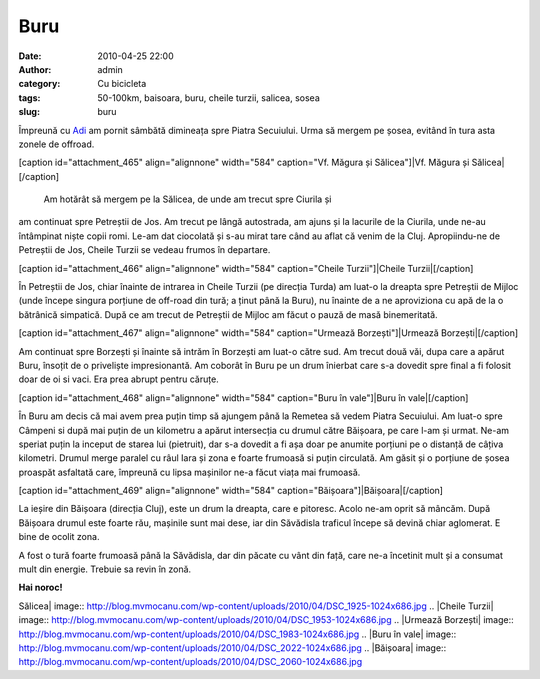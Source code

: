 Buru
####
:date: 2010-04-25 22:00
:author: admin
:category: Cu bicicleta
:tags: 50-100km, baisoara, buru, cheile turzii, salicea, sosea
:slug: buru

Împreună cu `Adi`_ am pornit sâmbătă dimineața spre Piatra Secuiului.
Urma să mergem pe șosea, evitând în tura asta zonele de offroad.

[caption id="attachment\_465" align="alignnone" width="584" caption="Vf.
Măgura și Sălicea"]\ |Vf. Măgura și Sălicea|\ [/caption]

 Am hotărât să mergem pe la Sălicea, de unde am trecut spre Ciurila și
am continuat spre Petreștii de Jos. Am trecut pe lângă autostrada, am
ajuns și la lacurile de la Ciurila, unde ne-au întâmpinat niște copii
romi. Le-am dat ciocolată și s-au mirat tare când au aflat că venim de
la Cluj. Apropiindu-ne de Petreștii de Jos, Cheile Turzii se vedeau
frumos în departare.

[caption id="attachment\_466" align="alignnone" width="584"
caption="Cheile Turzii"]\ |Cheile Turzii|\ [/caption]

În Petreștii de Jos, chiar înainte de intrarea in Cheile Turzii (pe
direcția Turda) am luat-o la dreapta spre Petreștii de Mijloc (unde
începe singura porțiune de off-road din tură; a ținut până la Buru), nu
înainte de a ne aproviziona cu apă de la o bătrânică simpatică. După ce
am trecut de Petreștii de Mijloc am făcut o pauză de masă binemeritată.

[caption id="attachment\_467" align="alignnone" width="584"
caption="Urmează Borzești"]\ |Urmează Borzești|\ [/caption]

Am continuat spre Borzești și înainte să intrăm în Borzești am luat-o
către sud. Am trecut două văi, dupa care a apărut Buru, însoțit de o
priveliște impresionantă. Am coborât în Buru pe un drum înierbat care
s-a dovedit spre final a fi folosit doar de oi si vaci. Era prea abrupt
pentru căruțe.

[caption id="attachment\_468" align="alignnone" width="584"
caption="Buru în vale"]\ |Buru în vale|\ [/caption]

În Buru am decis că mai avem prea puțin timp să ajungem până la Remetea
să vedem Piatra Secuiului. Am luat-o spre Câmpeni si după mai puțin de
un kilometru a apărut intersecția cu drumul către Băișoara, pe care l-am
și urmat. Ne-am speriat puțin la inceput de starea lui (pietruit), dar
s-a dovedit a fi așa doar pe anumite porțiuni pe o distanță de câțiva
kilometri. Drumul merge paralel cu râul Iara și zona e foarte frumoasă
si puțin circulată. Am găsit și o porțiune de șosea proaspăt asfaltată
care, împreună cu lipsa mașinilor ne-a făcut viața mai frumoasă.

[caption id="attachment\_469" align="alignnone" width="584"
caption="Băișoara"]\ |Băișoara|\ [/caption]

La ieșire din Băișoara (direcția Cluj), este un drum la dreapta, care e
pitoresc. Acolo ne-am oprit să mâncăm. După Băișoara drumul este foarte
rău, mașinile sunt mai dese, iar din Săvădisla traficul începe să devină
chiar aglomerat. E bine de ocolit zona.

A fost o tură foarte frumoasă până la Săvădisla, dar din păcate cu vânt
din față, care ne-a încetinit mult și a consumat mult din energie.
Trebuie sa revin în zonă.

**Hai noroc!**

.. _Adi: http://spacetrekie.com

.. |Vf. Măgura și
Sălicea| image:: http://blog.mvmocanu.com/wp-content/uploads/2010/04/DSC_1925-1024x686.jpg
.. |Cheile
Turzii| image:: http://blog.mvmocanu.com/wp-content/uploads/2010/04/DSC_1953-1024x686.jpg
.. |Urmează
Borzești| image:: http://blog.mvmocanu.com/wp-content/uploads/2010/04/DSC_1983-1024x686.jpg
.. |Buru în
vale| image:: http://blog.mvmocanu.com/wp-content/uploads/2010/04/DSC_2022-1024x686.jpg
.. |Băișoara| image:: http://blog.mvmocanu.com/wp-content/uploads/2010/04/DSC_2060-1024x686.jpg
